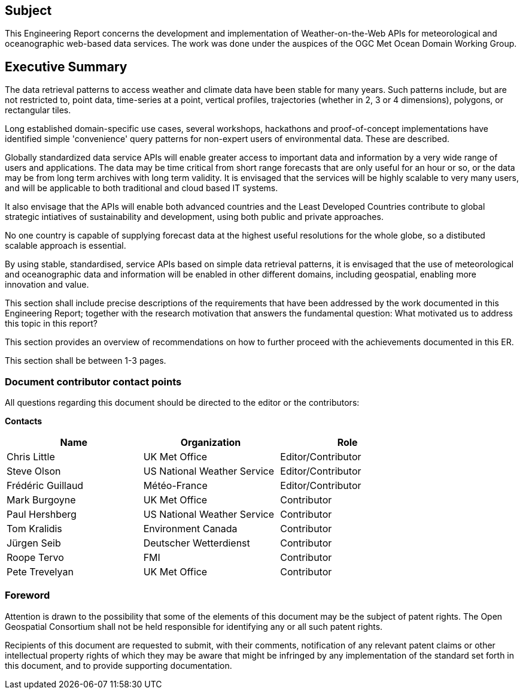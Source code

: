 == Subject

This Engineering Report concerns the development and implementation of Weather-on-the-Web APIs for meteorological and oceanographic web-based data services. The work was done under the auspices of the OGC Met Ocean Domain Working Group.

== Executive Summary

The data retrieval patterns to access weather and climate data have been stable for many years. Such patterns include, but are not restricted to, point data, time-series at a point, vertical profiles, trajectories (whether in 2, 3 or 4 dimensions), polygons, or rectangular tiles. 

Long established domain-specific use cases, several workshops, hackathons and proof-of-concept implementations have identified simple 'convenience' query patterns for non-expert users of environmental data. These are described.

Globally standardized data service APIs will enable greater access to important data and information by a very wide range of users and applications. The data may be time critical from short range forecasts that are only useful for an hour or so, or the data may be from long term archives with long term validity. It is envisaged that the services will be highly scalable to very many users, and will be applicable to both traditional and cloud based IT systems.

It also envisage that the APIs will enable both advanced countries and the Least Developed Countries contribute to global strategic intiatives of sustainability and development, using both public and private approaches.

No one country is capable of supplying forecast data at the highest useful resolutions for the whole globe, so a distibuted scalable approach is essential.

By using stable, standardised, service APIs based on simple data retrieval patterns, it is envisaged that the use of meteorological and oceanographic data and information will be enabled in other different domains, including geospatial, enabling more innovation and value.

(( This section shall include precise descriptions of the requirements that have been addressed by the work documented in this Engineering Report; together with the research motivation that answers the fundamental question: What motivated us to address this topic in this report? ))

(( This section provides an overview of recommendations on how to further proceed with the achievements documented in this ER. ))

(( This section shall be between 1-3 pages.))

===	Document contributor contact points

All questions regarding this document should be directed to the editor or the contributors:

*Contacts*
[width="80%",options="header",caption=""]
|====================
|Name |Organization | Role
|Chris Little | UK Met Office | Editor/Contributor
|Steve Olson | US National Weather Service |Editor/Contributor
|Frédéric Guillaud | Météo-France | Editor/Contributor
|Mark Burgoyne | UK Met Office | Contributor
|Paul Hershberg | US National Weather Service | Contributor
|Tom Kralidis | Environment Canada | Contributor
|Jürgen Seib | Deutscher Wetterdienst | Contributor
|Roope Tervo | FMI | Contributor
|Pete Trevelyan | UK Met Office | Contributor

|====================


// *****************************************************************************
// Editors please do not change the Foreword.
// *****************************************************************************
=== Foreword

Attention is drawn to the possibility that some of the elements of this document may be the subject of patent rights. The Open Geospatial Consortium shall not be held responsible for identifying any or all such patent rights.

Recipients of this document are requested to submit, with their comments, notification of any relevant patent claims or other intellectual property rights of which they may be aware that might be infringed by any implementation of the standard set forth in this document, and to provide supporting documentation.
